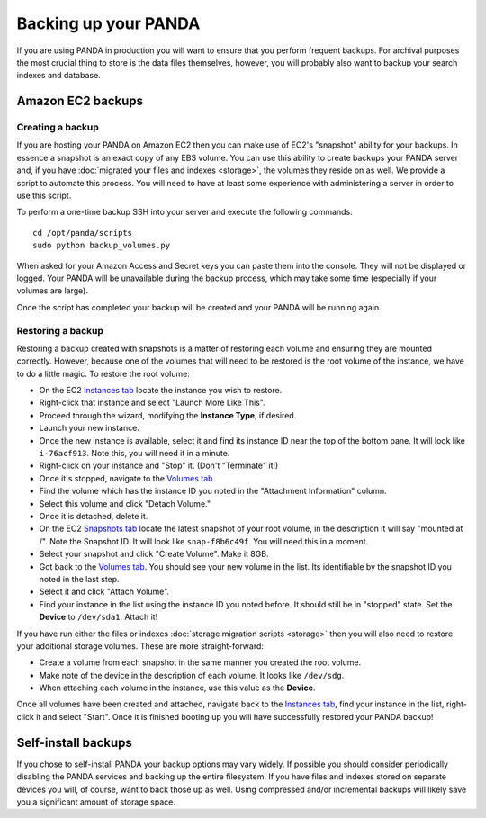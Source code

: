 =====================
Backing up your PANDA
=====================

If you are using PANDA in production you will want to ensure that you perform frequent backups. For archival purposes the most crucial thing to store is the data files themselves, however, you will probably also want to backup your search indexes and database.

Amazon EC2 backups
==================

Creating a backup
-----------------

If you are hosting your PANDA on Amazon EC2 then you can make use of EC2's "snapshot" ability for your backups. In essence a snapshot is an exact copy of any EBS volume. You can use this ability to create backups your PANDA server and, if you have :doc:`migrated your files and indexes <storage>`, the volumes they reside on as well. We provide a script to automate this process. You will need to have at least some experience with administering a server in order to use this script.

To perform a one-time backup SSH into your server and execute the following commands::

    cd /opt/panda/scripts
    sudo python backup_volumes.py

When asked for your Amazon Access and Secret keys you can paste them into the console. They will not be displayed or logged. Your PANDA will be unavailable during the backup process, which may take some time (especially if your volumes are large).

Once the script has completed your backup will be created and your PANDA will be running again.

Restoring a backup
------------------

Restoring a backup created with snapshots is a matter of restoring each volume and ensuring they are mounted correctly. However, because one of the volumes that will need to be restored is the root volume of the instance, we have to do a little magic. To restore the root volume:

* On the EC2 `Instances tab <https://console.aws.amazon.com/ec2/home?region=us-east-1&#s=Instances>`_ locate the instance you wish to restore.
* Right-click that instance and select "Launch More Like This".
* Proceed through the wizard, modifying the **Instance Type**, if desired.
* Launch your new instance.
* Once the new instance is available, select it and find its instance ID near the top of the bottom pane. It will look like ``i-76acf913``. Note this, you will need it in a minute.
* Right-click on your instance and "Stop" it. (Don't "Terminate" it!)
* Once it's stopped, navigate to the `Volumes tab <https://console.aws.amazon.com/ec2/home?region=us-east-1&#s=Volumes>`_.
* Find the volume which has the instance ID you noted in the "Attachment Information" column.
* Select this volume and click "Detach Volume."
* Once it is detached, delete it.
* On the EC2 `Snapshots tab <https://console.aws.amazon.com/ec2/home?region=us-east-1&#s=Snapshots>`_ locate the latest snapshot of your root volume, in the description it will say "mounted at /". Note the Snapshot ID. It will look like ``snap-f8b6c49f``. You will need this in a moment.
* Select your snapshot and click "Create Volume". Make it 8GB.
* Got back to the `Volumes tab <https://console.aws.amazon.com/ec2/home?region=us-east-1&#s=Volumes>`_. You should see your new volume in the list. Its identifiable by the snapshot ID you noted in the last step.
* Select it and click "Attach Volume".
* Find your instance in the list using the instance ID you noted before. It should still be in "stopped" state. Set the **Device** to ``/dev/sda1``. Attach it!

If you have run either the files or indexes :doc:`storage migration scripts <storage>` then you will also need to restore your additional storage volumes. These are more straight-forward:

* Create a volume from each snapshot in the same manner you created the root volume.
* Make note of the device in the description of each volume. It looks like ``/dev/sdg``.
* When attaching each volume in the instance, use this value as the **Device**.

Once all volumes have been created and attached, navigate back to the  `Instances tab <https://console.aws.amazon.com/ec2/home?region=us-east-1&#s=Instances>`_, find your instance in the list, right-click it and select "Start". Once it is finished booting up you will have successfully restored your PANDA backup!

Self-install backups
====================

If you chose to self-install PANDA your backup options may vary widely. If possible you should consider periodically disabling the PANDA services and backing up the entire filesystem. If you have files and indexes stored on separate devices you will, of course, want to back those up as well. Using compressed and/or incremental backups will likely save you a significant amount of storage space.

